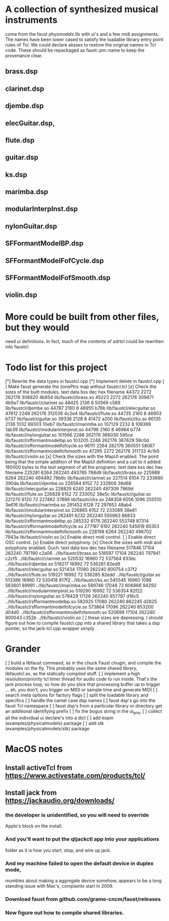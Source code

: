 * A collection of synthesized musical instruments
  come from the faust physmodels.lib with ui's and
  a few midi assignments.  The names have been 
  lower cased to satisfy the loadable library entry
  point rules of Tcl.  We could declare aliases to
  restore the original names in Tcl code.
  These should be repackaged as faust::pm::name to
  keep the provenance clear.
** brass.dsp
** clarinet.dsp
** djembe.dsp
** elecGuitar.dsp,
** flute.dsp 
** guitar.dsp
** ks.dsp
** marimba.dsp
** modularInterpInst.dsp 
** nylonGuitar.dsp
** SFFormantModelBP.dsp
** SFFormantModelFofCycle.dsp
** SFFormantModelFofSmooth.dsp
** violin.dsp
* More could be built from other files, but they would
  need ui definitions.  In fact, much of the contents
  of sdrtcl could be rewritten into faustcl.
* Todo list for this project
[*] Rewrite the data types in faustcl.cpp
[*] Implement delete in faustcl.cpp
[ ] Make faust generate the zonePtrs map without faustcl.tcl
[x] Check the sizes of the built modules.
   text	   data	    bss	    dec	    hex	filename
  44372	   2272	 262176	 308820	  4b654	lib/faustcl/brass.so
  45223	   2272	 262176	 309671	  4b9a7	lib/faustcl/clarinet.so
  48425	   2136	      8	  50569	   c589	lib/faustcl/djembe.so
  44787	   2160	      8	  46955	   b76b	lib/faustcl/elecguitar.so
  47612	   2248	 262176	 312036	  4c2e4	lib/faustcl/flute.so
  44735	   2160	      8	  46903	   b737	lib/faustcl/guitar.so
  39336	   2128	      8	  41472	   a200	lib/faustcl/ks.so
  66135	   2136	   1032	  69303	  10eb7	lib/faustcl/marimba.so
 107129	   2232	      8	 109369	  1ab39	lib/faustcl/modularinterpinst.so
  44796	   2160	      8	  46964	   b774	lib/faustcl/nylonguitar.so
 101566	   2288	 262176	 366030	  595ce	lib/faustcl/sfformantmodelbp.so
 103205	   2248	 262176	 367629	  59c0d	lib/faustcl/sfformantmodelfofcycle.so
  96111	   2264	 262176	 360551	  58067	lib/faustcl/sfformantmodelfofsmooth.so
  47285	   2272	 262176	 311733	  4c1b5	lib/faustcl/violin.so
[x] Check the sizes with the MapUI enabled.  The point being that the simple
addition of the MapUI definition and a call to it added 180000 bytes to the
text segment of all the programs.
   text	   data	    bss	    dec	    hex	filename
 225281	   6264	 262240	 493785	  788d9	lib/faustcl/brass.so
 225988	   6264	 262240	 494492	  78b9c	lib/faustcl/clarinet.so
 227514	   6104	     72	 233690	  390da	lib/faustcl/djembe.so
 226584	   6152	     72	 232808	  38d68	lib/faustcl/elecguitar.so
 228829	   6240	 262240	 497309	  7969d	lib/faustcl/flute.so
 226828	   6152	     72	 233052	  38e5c	lib/faustcl/guitar.so
 221270	   6120	     72	 227462	  37886	lib/faustcl/ks.so
 248358	   6056	   1096	 255510	  3e616	lib/faustcl/marimba.so
 291452	   6128	     72	 297652	  48ab4	lib/faustcl/modularinterpinst.so
 226865	   6152	     72	 233089	  38e81	lib/faustcl/nylonguitar.so
 282491	   6232	 262240	 550963	  86833	lib/faustcl/sfformantmodelbp.so
 285332	   6176	 262240	 553748	  87314	lib/faustcl/sfformantmodelfofcycle.so
 277187	   6192	 262240	 545619	  85353	lib/faustcl/sfformantmodelfofsmooth.so
 228198	   6264	 262240	 496702	  7943e	lib/faustcl/violin.so
[x] Enable direct midi control.
[ ] Enable direct OSC control.
[x] Enable direct polyphony.
[x] Check the sizes with midi and polyphony enabled.  Ouch.
   text	   data	    bss	    dec	    hex	filename
 517846	  17104	 262240	 797190	  c2a06	../lib/faustcl/brass.so
 518597	  17104	 262240	 797941	  c2cf5	../lib/faustcl/clarinet.so
 520532	  16960	     72	 537564	  833dc	../lib/faustcl/djembe.so
 519217	  16992	     72	 536281	  82ed9	../lib/faustcl/elecguitar.so
 521434	  17080	 262240	 800754	  c37f2	../lib/faustcl/flute.so
 519221	  16992	     72	 536285	  82edd	../lib/faustcl/guitar.so
 513386	  16960	     72	 530418	  817f2	../lib/faustcl/ks.so
 545545	  16960	   1096	 563601	  89991	../lib/faustcl/marimba.so
 589746	  17048	     72	 606866	  94292	../lib/faustcl/modularinterpinst.so
 519290	  16992	     72	 536354	  82f22	../lib/faustcl/nylonguitar.so
 578429	  17128	 262240	 857797	  d16c5	../lib/faustcl/sfformantmodelbp.so
 582925	  17080	 262240	 862245	  d2825	../lib/faustcl/sfformantmodelfofcycle.so
 573864	  17096	 262240	 853200	  d04d0	../lib/faustcl/sfformantmodelfofsmooth.so
 520699	  17104	 262240	 800043	  c352b	../lib/faustcl/violin.so
[ ] these sizes are depressing.  I should figure out how to compile 
    faustcl.cpp into a shared library that takes a dsp pointer, so
    the jack-tcl.cpp wrapper simply 
* Grander
[ ] build a libfaust command, as in the chuck Faust chugin,
  and compile the modules on the fly.  This probably uses
  the same shared library, libfaustcl.so, as the statically
  compiled stuff.
[ ] implement a high resolution/priority tcl timer thread for
  audio code to run inside.  That's the jack process loop, so
  how do you slice that processing buffer up to trigger ...
  ah, you don't, you trigger on MIDI or sample time and generate
  MIDI
[ ] search meta options for factory flags
[ ] split the loadable library and specifics
[ ] handle the camel case dsp names
[ ] faust dsp's go into the faust Tcl namespace
[ ] faust dsp's from a particular library or directory
	get an additional identifying prefix
[ ] fix the bogus string in the ui_proc
[ ] collect all the individual ui declare's into a dict
[ ] add expm (examples/physicalmodels) package
[ ] add stk (examples/physicalmodels/stk) package
* MacOS notes
** Install activeTcl from https://www.activestate.com/products/tcl/
** Install jack from https://jackaudio.org/downloads/
*** the developer is unidentified, so you will need to override
    Apple's block on the install.
*** And you'll want to put the qtjackctl app into your applications
    folder as it is how you start, stop, and wire up jack.
*** And my machine failed to open the default device in duplex mode,
    mumbles about making a aggregate device somehow, appears to be
    a long standing issue with Mac's, complaints start in 2009.
*** Download faust from github.com/grame-cncm/faust/releases
*** Now figure out how to compile shared libraries. 
